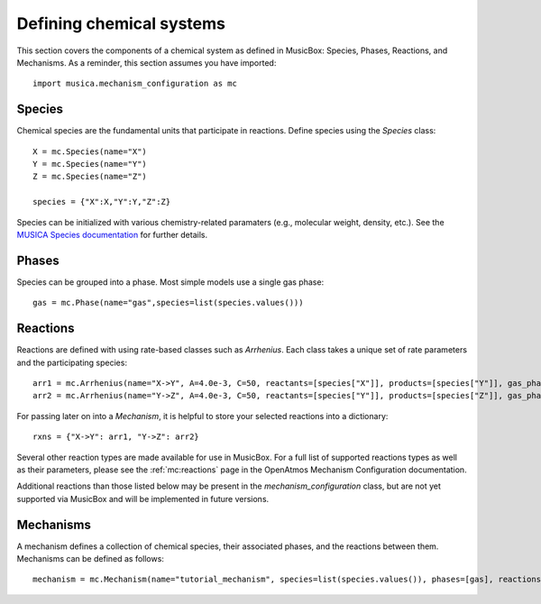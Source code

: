 .. _species:

Defining chemical systems
=========================

This section covers the components of a chemical system as defined in MusicBox: Species, Phases, Reactions, and Mechanisms.
As a reminder, this section assumes you have imported::
   
   import musica.mechanism_configuration as mc

Species
--------
Chemical species are the fundamental units that participate in reactions. Define species using the `Species` class::
   
   X = mc.Species(name="X")
   Y = mc.Species(name="Y")
   Z = mc.Species(name="Z")

   species = {"X":X,"Y":Y,"Z":Z}

Species can be initialized with various chemistry-related paramaters (e.g., molecular weight, density, etc.). See the `MUSICA Species
documentation <https://ncar.github.io/musica/api/python.html#musica.mechanism_configuration.Species>`_ for further details.

Phases
-------
Species can be grouped into a phase. Most simple models use a single gas phase::
   
   gas = mc.Phase(name="gas",species=list(species.values()))

Reactions
----------
Reactions are defined with using rate-based classes such as `Arrhenius`.
Each class takes a unique set of rate parameters and the participating species::

   arr1 = mc.Arrhenius(name="X->Y", A=4.0e-3, C=50, reactants=[species["X"]], products=[species["Y"]], gas_phase=gas)
   arr2 = mc.Arrhenius(name="Y->Z", A=4.0e-3, C=50, reactants=[species["Y"]], products=[species["Z"]], gas_phase=gas)
   
For passing later on into a `Mechanism`, it is helpful to store your selected reactions into a dictionary::

   rxns = {"X->Y": arr1, "Y->Z": arr2} 

Several other reaction types are made available for use in MusicBox. For a full list of supported reactions types as well as their parameters,
please see the :ref:`mc:reactions` page in the OpenAtmos Mechanism Configuration documentation.

.. dropdown:: Arrhenius

   .. math::

      A e^{C/T} (\frac{T}{D})^B (1.0 + E \times P)

   - A: pre-exponential factor [(:math:`\mathrm{mol\ m}{-3})^{(n-1)}s^{-1}`]
   - B: temperature exponent [unitless]
   - C: exponential term [:math:`\mathrm{K} ^{-1}`]
   - D: reference temperature [:math:`\mathrm{K}`]
   - E: pressure scaling term [:math:`\mathrm{Pa}^{-1}`]
   - T: temperature [:math:`\mathrm{K} ^{-1}`]
   - P: pressure [:math:`\mathrm{Pa}`]
   - n = number of reactants

   Example usage::
      
      arr = mc.Arrhenius(name="arr_ex", A=4.0e-3, C=50, reactants=[species["X"]], products=[species["Y"]], gas_phase=gas)

.. dropdown:: Branched

   .. math::

      k_{\text{nitrate}} = \left( X e^{-Y / T} \right) 
      \left( \frac{A}{A+ Z} \right)
      
      k_{\text{alkoxy}} = \left( X e^{-Y / T} \right) 
      \left( \frac{Z}{Z + A} \right)

   - X: pre-exponential branching factor [(:math:`\mathrm{mol\ m}{-3})^{(n-1)}s^{-1}`]
   - Y: exponential branching factor [:math:`\mathrm{K} ^{-1}`]
   - T: temperature [:math:`\mathrm{K}`]
   - Z: normalization term [unitless], denoted `a0` in `Branched` class parameters
   - A: branching ratio parameter [unitless], denoted `n` in `Branched` class parameters

   Example usage::

      branched = mc.Branched(name="branched_ex", X=1.2, Y=204.3, a0=1e-03, n=2,
         reactants=[species["X"]],
         nitrate_products = [species["Y"]],
         alkoxy_products=[species["Z"]],
         gas_phase=gas)

.. dropdown:: Emission

   .. math::

      \rightarrow X


   - X: species being emmitted

   Example usage::
      
      emission = mc.Emission(name="emission_ex", products =[species["Y"], species["Z"]], gas_phase=gas)

.. dropdown:: First-order Loss

   .. math::

      X \rightarrow

   - X: species being lost

   Example usage::

      loss = mc.FirstOrderLoss(name="loss_ex", reactants=[species["X"],species["Y"]], gas_phase=gas)

.. dropdown:: Photolysis

   .. math::

      X + h\nu \rightarrow Y_1 \; (+ Y_2 \ldots)

   - X: species being photolyzed
   - :math:`h\nu`: photon
   - Y: photolysis products

   Example usage::

      photo = mc.Photolysis(name="photo_ex", reactants=[species["X"]], products=[species["Y"]], gas_phase=gas)
      
.. dropdown:: Surface

   .. math::

      k_{\text{surface}} = \frac{4N_a \pi r_e^2}{\frac{r_e}{D_g} + \frac{4}{v(T) \gamma}}

   - :math:`N_a`: concentration of particles [particles :math:`\mathrm{m}^{-3}`]
   - :math:`r_e`: effective particle radius [:math:`\mathrm{m}`]
   - :math:`D_g`: gas-phase diffusion coefficiente of the reactant [:math:`\mathrm{m}^{2}\mathrm{s}^{-1}`]
   - :math:`\gamma`: reaction probability [unitless]
   - v: mean free speed of the gas-phase reactant

   .. math::

      v = \sqrt{ \frac{8 R T}{\pi M_W} }

   - R: ideal gas constant [:math:`\mathrm{J}\mathrm{K}^{-1}\mathrm{mol}^{-1}`]
   - T: temperature [:math:`\mathrm{K}`]
   - MW: molecular weight of the gas-phase reactant [:math:`\mathrm{kg}\mathrm{mol}^{-1}`]


   Note that, of the reaction rate parameters, the `Surface` reaction class only requires the input of a reaction probability parameter.
   Diffusion coefficients and molecular weights must be handled with the initialization of `Species` invovled in a Surface reaction::

      X = mc.Species(name="X", diffusion_coefficient_m2_s=200, molecular_weight_kg_mol=1)
      Y = mc.Species(name="Y", diffusion_coefficient_m2_s=200, molecular_weight_kg_mol=1)
      Z = mc.Species(name="Z", diffusion_coefficient_m2_s=200, molecular_weight_kg_mol=1)
      species = {"X": X, "Y": Y, "Z": Z}
      gas = mc.Phase(name="gas", species=list(species.values()))

   Additional parameters are handled internally. 

   Example usage::

      surface = mc.Surface(name="surface_ex", reaction_probability=0.9, gas_phase_species = X, gas_phase_products=[species["Y"]], gas_phase=gas)

.. dropdown:: Troe (fall-off)
   
   .. math::

      \frac{k_0 [M]}{1 + \frac{k_0 [M]}{k_{\infty}}} 
      \cdot F_C^{\left(1 + \frac{1}{N \left( \log_{10} \left( \frac{k_0 [M]}{k_{\infty}} \right) \right)^2} \right)^{-1}}

   - :math:`k_0`: low-pressure limiting rate constant, Arrhenius form
   - :math:`k_{\infty}`: high-pressure limiting rate constant, Arrhenius form
   - M: air density [:math:`\mathrm{mol}\ \mathrm{m}^{-3}`]
   - Fc: Troe parameter to determine shape of fall-off curve [unitless]
   - N: Troe parameter to determine shape of fall-off curve [unitless]

   Example usage::
      
      troe = mc.Troe(name="troe_ex", k0_A=7.23e21, k0_B=167,
         k0_C=3,kinf_A=4.32e-18,kinf_B=-3.1,kinf_C=402.1,Fc=0.9, N=1.2, reactants=[species["X"]],products=[species["Z"]], gas_phase=gas)

   Note that the `Troe` class takes each component of the :math:`k_0` and :math:`k_{\infty}` reaction rates as arguments:

   - k0_A: pre-exponential factor for the low-pressure limit [(:math:`\mathrm{mol\ m}{-3})^{(n-1)}s^{-1}`]
   - k0_B: temperature exponent for the low-pressure limit [unitless]
   - k0_C: exponential term for the low-pressure limit [:math:`\mathrm{K}^{-1}`]
   - kinf_A: pre-exponential factor for the high-pressure limit [(:math:`\mathrm{mol\ m}{-3})^{(n-1)}s^{-1}`]
   - kinf_B: temperature exponent for the high-pressure limit [unitless]
   - kinf_C: exponential term for the high-pressure limit [:math:`\mathrm{K}^{-1}`]
   
   For more information on these parameters,please see :mod:`musica.mechanism_configuration`. 

.. dropdown:: Tunneling
   
   .. math::

      A e^{\frac{-B}{T}}e^{\frac{C}{T^{3}}}

   - A: pre-exponential factor [(:math:`\mathrm{mol\ m}{-3})^{(n-1)}s^{-1}`]
   - B: tunneling parameter for temperature dependence [:math:`\mathrm{K} ^{-1}`]
   - C: tunneling parameter for tempetarute dependence [:math:`\mathrm{K} ^{-3}`]
   - T: temperature [:math:`\mathrm{K}`]
   - n = number of reactants


   Example usage::

      tunnel = mc.Tunneling(name="tunn_ex", A=1.2, B=2.3, C=302.3, reactants=[species["X"]], products=[species["Y"]], gas_phase=gas)

Additional reactions than those listed below may be present in the `mechanism_configuration` class, but are not yet 
supported via MusicBox and will be implemented in future versions.

Mechanisms
----------
A mechanism defines a collection of chemical species, their associated phases, and the reactions between them. Mechanisms can be defined as
follows::

   mechanism = mc.Mechanism(name="tutorial_mechanism", species=list(species.values()), phases=[gas], reactions=list(rxns.values()))